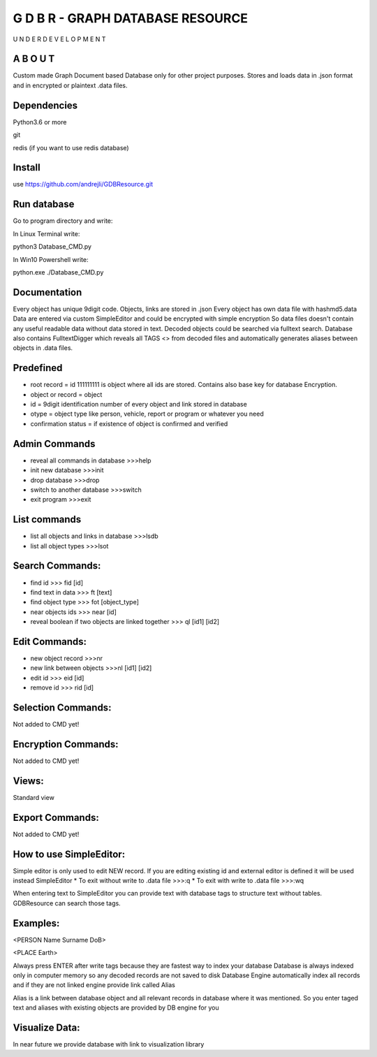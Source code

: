 ==================================
G D B R  - GRAPH DATABASE RESOURCE
==================================

U N D E R   D E V E L O P M E N T

A B O U T
----------

Custom made Graph Document based Database only for other project purposes.
Stores and loads data in .json format and in encrypted or plaintext .data files.


Dependencies
------------
Python3.6 or more

git

redis (if you want to use redis database)

Install
-------
use https://github.com/andrejli/GDBResource.git

Run database
------------
Go to program directory and write:

In Linux Terminal write:

python3 Database_CMD.py

In Win10 Powershell write:

python.exe ./Database_CMD.py

Documentation
--------------------
Every object has unique 9digit code. Objects, links are stored in .json
Every object has own data file with hashmd5.data
Data are entered via custom SimpleEditor and could be encrypted with simple encryption
So data files doesn't contain any useful readable data without data stored in text.
Decoded objects could be searched via fulltext search.
Database also contains FulltextDigger which reveals all TAGS <> from decoded files and
automatically generates aliases between objects in .data files.

Predefined
----------
* root record = id 111111111 is object where all ids are stored. Contains also base key for database Encryption.
* object or record = object
* id = 9digit identification number of every object and link stored in database
* otype = object type like person, vehicle, report or program or whatever you need
* confirmation status = if existence of object is confirmed and verified


Admin Commands
--------------
* reveal all commands in database  >>>help
* init new database  >>>init
* drop database >>>drop
* switch to another database  >>>switch
* exit program >>>exit

List commands
-------------
* list all objects and links in database  >>>lsdb
* list all object types >>>lsot

Search Commands:
----------------
* find id  >>> fid [id]
* find text in data  >>> ft [text]
* find object type >>> fot [object_type]
* near objects ids >>> near [id]
* reveal boolean if two objects are linked together >>> ql [id1] [id2]

Edit Commands:
--------------
* new object record  >>>nr
* new link between objects  >>>nl [id1] [id2]
* edit id  >>> eid [id]
* remove id  >>> rid [id]

Selection Commands:
-------------------
Not added to CMD yet!

Encryption Commands:
--------------------
Not added to CMD yet!

Views:
------
Standard view

Export Commands:
----------------
Not added to CMD yet!

How to use SimpleEditor:
------------------------
Simple editor is only used to edit NEW record. If you are editing existing id and
external editor is defined it will be used instead SimpleEditor
* To exit without write to .data file  >>>:q
* To exit with write to .data file  >>>:wq

When entering text to SimpleEditor you can provide text with database tags to
structure text without tables. GDBResource can search those tags.

Examples:
---------
<PERSON Name Surname DoB>

<PLACE Earth>

Always press ENTER after write tags because they are fastest way to index your database
Database is always indexed only in computer memory so any decoded records are not saved to disk
Database Engine automatically index all records and if they are not linked engine provide link called Alias

Alias is a link between database object and all relevant records in database where it was mentioned.
So you enter taged text and aliases with existing objects are provided by DB engine for you

Visualize Data:
---------------
In near future we provide database with link to visualization library
